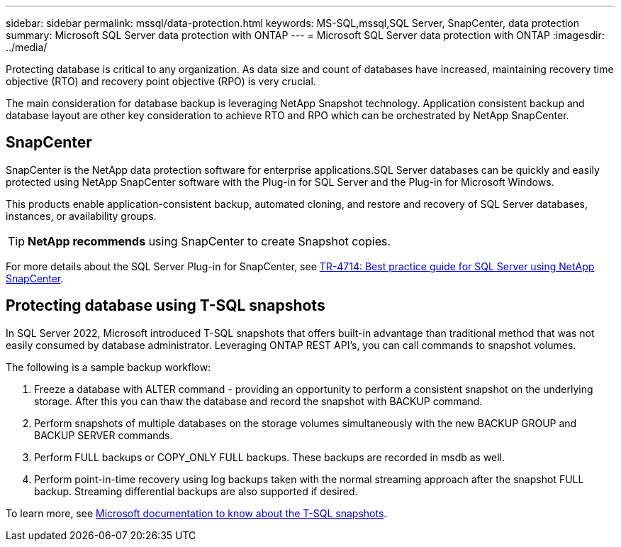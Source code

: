 ---
sidebar: sidebar
permalink: mssql/data-protection.html
keywords: MS-SQL,mssql,SQL Server, SnapCenter, data protection
summary: Microsoft SQL Server data protection with ONTAP
---
= Microsoft SQL Server data protection with ONTAP
:imagesdir: ../media/

[.lead]
Protecting database is critical to any organization. As data size and count of databases have increased, maintaining recovery time objective (RTO) and recovery point objective (RPO) is very crucial.

The main consideration for database backup is leveraging NetApp Snapshot technology. Application consistent backup and database layout are other key consideration to achieve RTO and RPO which can be orchestrated by NetApp SnapCenter.

== SnapCenter
SnapCenter is the NetApp data protection software for enterprise applications.SQL Server databases can be quickly and easily protected using NetApp SnapCenter software with the Plug-in for SQL Server and the Plug-in for Microsoft Windows.

This products enable application-consistent backup, automated cloning, and restore and recovery of SQL Server databases, instances, or availability groups. 

[TIP]
*NetApp recommends* using SnapCenter to create Snapshot copies. 

For more details about the SQL Server Plug-in for SnapCenter, see link:https://www.netapp.com/pdf.html?item=/media/12400-tr4714.pdf[TR-4714: Best practice guide for SQL Server using NetApp SnapCenter^].

== Protecting database using T-SQL snapshots
In SQL Server 2022, Microsoft introduced T-SQL snapshots that offers built-in advantage than traditional method that was not easily consumed by database administrator. Leveraging ONTAP REST API's, you can call commands to snapshot volumes. 

The following is a sample backup workflow:

1. Freeze a database with ALTER command - providing an opportunity to perform a consistent snapshot on the underlying storage. After this you can thaw the database and record the snapshot with BACKUP command.
2. Perform snapshots of multiple databases on the storage volumes simultaneously with the new BACKUP GROUP and BACKUP SERVER commands. 
3. Perform FULL backups or COPY_ONLY FULL backups. These backups are recorded in msdb as well.
4. Perform point-in-time recovery using log backups taken with the normal streaming approach after the snapshot FULL backup. Streaming differential backups are also supported if desired.

To learn more, see link:https://learn.microsoft.com/en-us/sql/relational-databases/databases/create-a-database-snapshot-transact-sql?view=sql-server-ver16[Microsoft documentation to know about the T-SQL snapshots^].